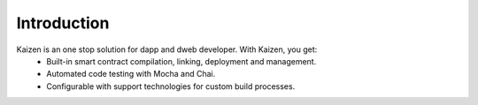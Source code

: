 *******************
Introduction
*******************

Kaizen is an one stop solution for dapp and dweb developer. With Kaizen, you get:
 - Built-in smart contract compilation, linking, deployment and  management.
 - Automated code testing with Mocha and Chai.
 - Configurable with support technologies for custom build processes.
 